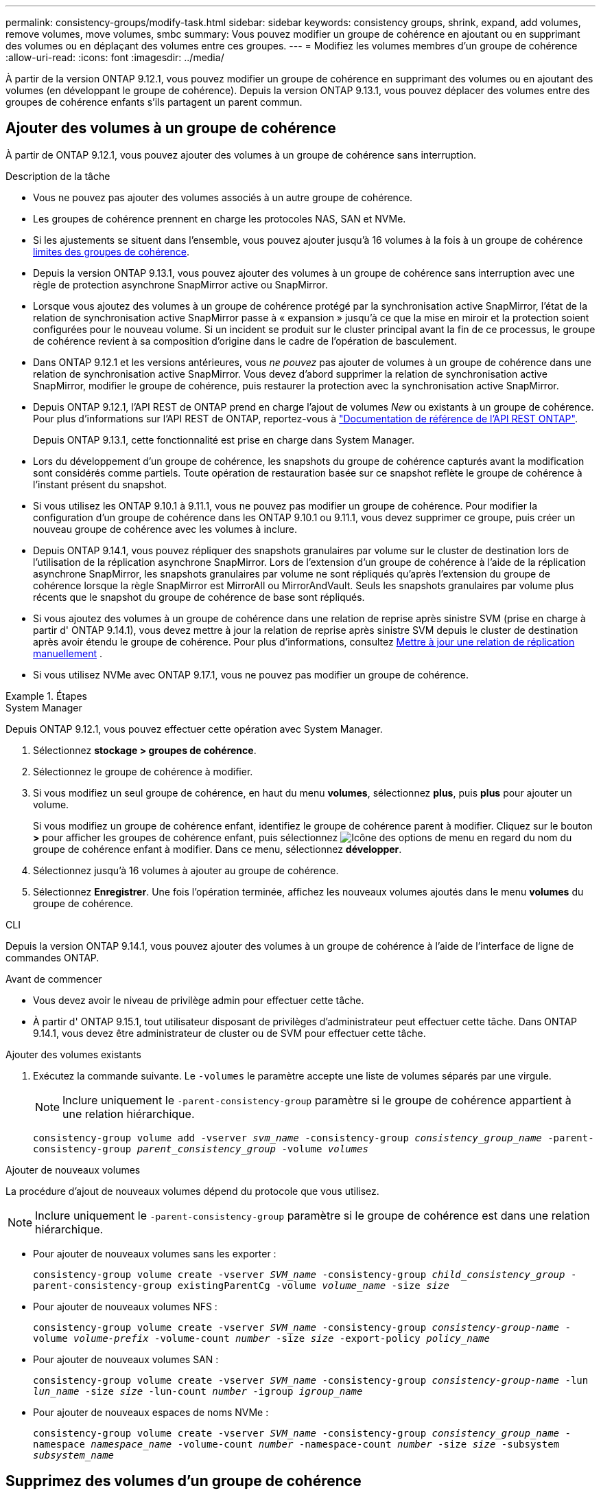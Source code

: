 ---
permalink: consistency-groups/modify-task.html 
sidebar: sidebar 
keywords: consistency groups, shrink, expand, add volumes, remove volumes, move volumes, smbc 
summary: Vous pouvez modifier un groupe de cohérence en ajoutant ou en supprimant des volumes ou en déplaçant des volumes entre ces groupes. 
---
= Modifiez les volumes membres d'un groupe de cohérence
:allow-uri-read: 
:icons: font
:imagesdir: ../media/


[role="lead"]
À partir de la version ONTAP 9.12.1, vous pouvez modifier un groupe de cohérence en supprimant des volumes ou en ajoutant des volumes (en développant le groupe de cohérence). Depuis la version ONTAP 9.13.1, vous pouvez déplacer des volumes entre des groupes de cohérence enfants s'ils partagent un parent commun.



== Ajouter des volumes à un groupe de cohérence

À partir de ONTAP 9.12.1, vous pouvez ajouter des volumes à un groupe de cohérence sans interruption.

.Description de la tâche
* Vous ne pouvez pas ajouter des volumes associés à un autre groupe de cohérence.
* Les groupes de cohérence prennent en charge les protocoles NAS, SAN et NVMe.
* Si les ajustements se situent dans l'ensemble, vous pouvez ajouter jusqu'à 16 volumes à la fois à un groupe de cohérence xref:limits.html[limites des groupes de cohérence].
* Depuis la version ONTAP 9.13.1, vous pouvez ajouter des volumes à un groupe de cohérence sans interruption avec une règle de protection asynchrone SnapMirror active ou SnapMirror.
* Lorsque vous ajoutez des volumes à un groupe de cohérence protégé par la synchronisation active SnapMirror, l'état de la relation de synchronisation active SnapMirror passe à « expansion » jusqu'à ce que la mise en miroir et la protection soient configurées pour le nouveau volume. Si un incident se produit sur le cluster principal avant la fin de ce processus, le groupe de cohérence revient à sa composition d'origine dans le cadre de l'opération de basculement.
* Dans ONTAP 9.12.1 et les versions antérieures, vous _ne pouvez_ pas ajouter de volumes à un groupe de cohérence dans une relation de synchronisation active SnapMirror. Vous devez d'abord supprimer la relation de synchronisation active SnapMirror, modifier le groupe de cohérence, puis restaurer la protection avec la synchronisation active SnapMirror.
* Depuis ONTAP 9.12.1, l'API REST de ONTAP prend en charge l'ajout de volumes _New_ ou existants à un groupe de cohérence. Pour plus d'informations sur l'API REST de ONTAP, reportez-vous à link:https://docs.netapp.com/us-en/ontap-automation/reference/api_reference.html#access-a-copy-of-the-ontap-rest-api-reference-documentation["Documentation de référence de l'API REST ONTAP"^].
+
Depuis ONTAP 9.13.1, cette fonctionnalité est prise en charge dans System Manager.

* Lors du développement d'un groupe de cohérence, les snapshots du groupe de cohérence capturés avant la modification sont considérés comme partiels. Toute opération de restauration basée sur ce snapshot reflète le groupe de cohérence à l'instant présent du snapshot.
* Si vous utilisez les ONTAP 9.10.1 à 9.11.1, vous ne pouvez pas modifier un groupe de cohérence. Pour modifier la configuration d'un groupe de cohérence dans les ONTAP 9.10.1 ou 9.11.1, vous devez supprimer ce groupe, puis créer un nouveau groupe de cohérence avec les volumes à inclure.
* Depuis ONTAP 9.14.1, vous pouvez répliquer des snapshots granulaires par volume sur le cluster de destination lors de l'utilisation de la réplication asynchrone SnapMirror. Lors de l'extension d'un groupe de cohérence à l'aide de la réplication asynchrone SnapMirror, les snapshots granulaires par volume ne sont répliqués qu'après l'extension du groupe de cohérence lorsque la règle SnapMirror est MirrorAll ou MirrorAndVault. Seuls les snapshots granulaires par volume plus récents que le snapshot du groupe de cohérence de base sont répliqués.
* Si vous ajoutez des volumes à un groupe de cohérence dans une relation de reprise après sinistre SVM (prise en charge à partir d' ONTAP 9.14.1), vous devez mettre à jour la relation de reprise après sinistre SVM depuis le cluster de destination après avoir étendu le groupe de cohérence. Pour plus d'informations, consultez xref:../data-protection/update-replication-relationship-manual-task.html[Mettre à jour une relation de réplication manuellement] .
* Si vous utilisez NVMe avec ONTAP 9.17.1, vous ne pouvez pas modifier un groupe de cohérence.


.Étapes
[role="tabbed-block"]
====
.System Manager
--
Depuis ONTAP 9.12.1, vous pouvez effectuer cette opération avec System Manager.

. Sélectionnez *stockage > groupes de cohérence*.
. Sélectionnez le groupe de cohérence à modifier.
. Si vous modifiez un seul groupe de cohérence, en haut du menu *volumes*, sélectionnez *plus*, puis *plus* pour ajouter un volume.
+
Si vous modifiez un groupe de cohérence enfant, identifiez le groupe de cohérence parent à modifier. Cliquez sur le bouton *>* pour afficher les groupes de cohérence enfant, puis sélectionnez image:../media/icon_kabob.gif["Icône des options de menu"] en regard du nom du groupe de cohérence enfant à modifier. Dans ce menu, sélectionnez *développer*.

. Sélectionnez jusqu'à 16 volumes à ajouter au groupe de cohérence.
. Sélectionnez *Enregistrer*. Une fois l'opération terminée, affichez les nouveaux volumes ajoutés dans le menu *volumes* du groupe de cohérence.


--
.CLI
--
Depuis la version ONTAP 9.14.1, vous pouvez ajouter des volumes à un groupe de cohérence à l'aide de l'interface de ligne de commandes ONTAP.

.Avant de commencer
* Vous devez avoir le niveau de privilège admin pour effectuer cette tâche.
* À partir d' ONTAP 9.15.1, tout utilisateur disposant de privilèges d'administrateur peut effectuer cette tâche. Dans ONTAP 9.14.1, vous devez être administrateur de cluster ou de SVM pour effectuer cette tâche.


.Ajouter des volumes existants
. Exécutez la commande suivante. Le `-volumes` le paramètre accepte une liste de volumes séparés par une virgule.
+

NOTE: Inclure uniquement le `-parent-consistency-group` paramètre si le groupe de cohérence appartient à une relation hiérarchique.

+
`consistency-group volume add -vserver _svm_name_ -consistency-group _consistency_group_name_ -parent-consistency-group _parent_consistency_group_ -volume _volumes_`



.Ajouter de nouveaux volumes
La procédure d'ajout de nouveaux volumes dépend du protocole que vous utilisez.


NOTE: Inclure uniquement le  `-parent-consistency-group` paramètre si le groupe de cohérence est dans une relation hiérarchique.

* Pour ajouter de nouveaux volumes sans les exporter :
+
`consistency-group volume create -vserver _SVM_name_ -consistency-group _child_consistency_group_ -parent-consistency-group existingParentCg -volume _volume_name_ -size _size_`

* Pour ajouter de nouveaux volumes NFS :
+
`consistency-group volume create -vserver _SVM_name_ -consistency-group _consistency-group-name_ -volume _volume-prefix_ -volume-count _number_ -size _size_ -export-policy _policy_name_`

* Pour ajouter de nouveaux volumes SAN :
+
`consistency-group volume create -vserver _SVM_name_ -consistency-group _consistency-group-name_ -lun _lun_name_ -size _size_ -lun-count _number_ -igroup _igroup_name_`

* Pour ajouter de nouveaux espaces de noms NVMe :
+
`consistency-group volume create -vserver _SVM_name_ -consistency-group _consistency_group_name_ -namespace _namespace_name_ -volume-count _number_ -namespace-count _number_ -size _size_ -subsystem _subsystem_name_`



--
====


== Supprimez des volumes d'un groupe de cohérence

Les volumes supprimés d'un groupe de cohérence ne sont pas supprimés. Ils restent actifs dans le cluster.

.Description de la tâche
* Vous ne pouvez pas supprimer des volumes d'un groupe de cohérence dans une relation de synchronisation active SnapMirror ou de reprise d'activité de SVM. Vous devez d'abord supprimer la relation SnapMirror active Sync pour modifier le groupe de cohérence, puis rétablir la relation.
* Si un groupe de cohérence ne contient aucun volume après l'opération de suppression, le groupe de cohérence est supprimé.
* Lorsqu'un volume est supprimé d'un groupe de cohérence, les snapshots existants du groupe de cohérence restent conservés, mais sont considérés comme non valides. Les snapshots existants ne peuvent pas être utilisés pour restaurer le contenu d'un groupe de cohérence. Les snapshots granulaires par volume restent valides.
* Si vous supprimez un volume du cluster, il est automatiquement supprimé du groupe de cohérence.
* Pour modifier la configuration d'un groupe de cohérence dans ONTAP 9.10.1 ou 9.11.1, vous devez supprimer ce groupe de cohérence, puis en créer un nouveau avec les volumes membres souhaités.
* La suppression d’un volume du cluster le supprimera automatiquement du groupe de cohérence.


[role="tabbed-block"]
====
.System Manager
--
Depuis ONTAP 9.12.1, vous pouvez effectuer cette opération avec System Manager.

.Étapes
. Sélectionnez *stockage > groupes de cohérence*.
. Sélectionnez le groupe de cohérence enfant ou unique à modifier.
. Dans le menu *volumes*, sélectionnez les cases à cocher en regard des volumes individuels que vous souhaitez supprimer du groupe de cohérence.
. Sélectionnez *Supprimer des volumes du groupe de cohérence*.
. Confirmez que vous avez compris que la suppression des volumes entraînera la non-validité de tous les snapshots du groupe de cohérence et sélectionnez *Supprimer*.


--
.CLI
--
Depuis la version ONTAP 9.14.1, vous pouvez supprimer des volumes d'un groupe de cohérence à l'aide de l'interface de ligne de commandes.

.Avant de commencer
* Vous devez avoir le niveau de privilège admin pour effectuer cette tâche.
* À partir d' ONTAP 9.15.1, tout utilisateur disposant de privilèges d'administrateur peut effectuer cette tâche. Dans ONTAP 9.14.1, vous devez être administrateur de cluster ou de SVM pour effectuer cette tâche.


.Étape
. Supprimer les volumes. Le `-volumes` le paramètre accepte une liste de volumes séparés par une virgule.
+
Inclure uniquement le `-parent-consistency-group` paramètre si le groupe de cohérence appartient à une relation hiérarchique.

+
`consistency-group volume remove -vserver _SVM_name_ -consistency-group _consistency_group_name_ -parent-consistency-group _parent_consistency_group_name_ -volume _volumes_`



--
====


== Déplacez des volumes entre les groupes de cohérence

Depuis la version ONTAP 9.13.1, vous pouvez déplacer des volumes entre des groupes de cohérence enfants qui partagent un parent.

.Description de la tâche
* Vous pouvez uniquement déplacer des volumes entre des groupes de cohérence imbriqués sous le même groupe de cohérence parent.
* Les snapshots de groupes de cohérence existants ne sont plus valides et ne sont plus accessibles en tant que snapshots de groupes de cohérence. Les snapshots de volumes individuels restent valides.
* Les snapshots du groupe de cohérence parent restent valides.
* Si vous déplacez tous les volumes hors d'un groupe de cohérence enfant, ce groupe de cohérence est supprimé.
* Les modifications apportées à un groupe de cohérence doivent être respectées xref:limits.html[limites des groupes de cohérence].


[role="tabbed-block"]
====
.System Manager
--
Depuis ONTAP 9.12.1, vous pouvez effectuer cette opération avec System Manager.

.Étapes
. Sélectionnez *stockage > groupes de cohérence*.
. Sélectionnez le groupe de cohérence parent contenant les volumes à déplacer. Recherchez le groupe de cohérence enfant, puis développez le menu **volumes**. Sélectionnez les volumes à déplacer.
. Sélectionnez **déplacer**.
. Indiquez si vous souhaitez déplacer les volumes vers un nouveau groupe de cohérence ou un groupe existant.
+
.. Pour déplacer le groupe de cohérence vers un groupe existant, sélectionnez **groupe de cohérence enfant existant**, puis choisissez le nom du groupe de cohérence dans le menu déroulant.
.. Pour passer à un nouveau groupe de cohérence, sélectionnez **Nouveau groupe de cohérence enfant**. Indiquez le nom du nouveau groupe de cohérence enfant et sélectionnez un type de composant.


. Sélectionnez **déplacer**.


--
.CLI
--
Depuis la version ONTAP 9.14.1, vous pouvez déplacer des volumes entre des groupes de cohérence à l'aide de l'interface de ligne de commandes ONTAP.

.Avant de commencer
* Vous devez avoir le niveau de privilège admin pour effectuer cette tâche.
* À partir d' ONTAP 9.15.1, tout utilisateur disposant de privilèges d'administrateur peut effectuer cette tâche. Dans ONTAP 9.14.1, vous devez être administrateur de cluster ou de SVM pour effectuer cette tâche.


.Déplacez les volumes vers un nouveau groupe de cohérence enfant
. La commande suivante crée un nouveau groupe de cohérence enfant dans lequel sont situés les volumes désignés.
+
Lorsque vous créez le nouveau groupe de cohérence, vous pouvez désigner de nouvelles règles de snapshot, de QoS et de hiérarchisation.

+
`consistency-group volume reassign -vserver _SVM_name_ -consistency-group _source_child_consistency_group_ -parent-consistency-group _parent_consistency_group_ -volume _volumes_ -new-consistency-group _consistency_group_name_ [-snapshot-policy _policy_ -qos-policy _policy_ -tiering-policy _policy_]`



.Déplacez les volumes vers un groupe de cohérence enfant existant
. Réaffectez les volumes. Le `-volumes` le paramètre accepte une liste de noms de volumes séparés par des virgules.
+
`consistency-group volume reassign -vserver _SVM_name_ -consistency-group _source_child_consistency_group_ -parent-consistency-group _parent_consistency_group_ -volume _volumes_ -to-consistency-group _target_consistency_group_`



--
====
.Informations associées
* xref:limits.html[Limites des groupes de cohérence]
* xref:clone-task.html[Cloner un groupe de cohérence]

